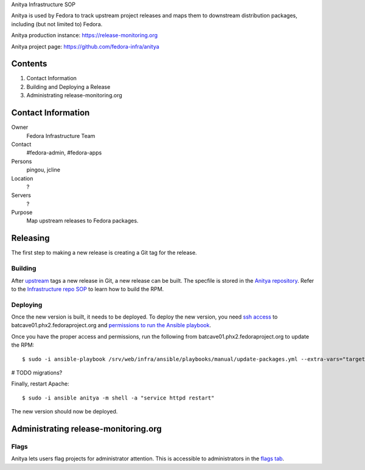 .. title: Anitya Infrastructure SOP
.. slug: infra-anitya
.. date: 2016-11-30
.. taxonomy: Contributors/Infrastructure

Anitya Infrastructure SOP

Anitya is used by Fedora to track upstream project releases and maps them
to downstream distribution packages, including (but not limited to) Fedora.

Anitya production instance: https://release-monitoring.org

Anitya project page: https://github.com/fedora-infra/anitya

Contents
========

1. Contact Information
2. Building and Deploying a Release
3. Administrating release-monitoring.org


Contact Information
===================

Owner
    Fedora Infrastructure Team
Contact
    #fedora-admin, #fedora-apps
Persons
    pingou, jcline
Location
    ?
Servers
    ?
Purpose
    Map upstream releases to Fedora packages.

Releasing
=========

The first step to making a new release is creating a Git tag for the release.


Building
^^^^^^^^

After `upstream <https://github.com/fedora-infra/anitya>`_ tags a new release in Git, a new
release can be built. The specfile is stored in the `Anitya repository
<https://github.com/fedora-infra/anitya/blob/master/files/anitya.spec>`_. Refer to the
`Infrastructure repo SOP <https://infrastructure.fedoraproject.org/infra/docs/infra-repo.rst>`_
to learn how to build the RPM.


Deploying
^^^^^^^^^

Once the new version is built, it needs to be deployed. To deploy the new version, you need
`ssh access <https://infrastructure.fedoraproject.org/infra/docs/sshaccess.rst>`_ to
batcave01.phx2.fedoraproject.org and `permissions to run the Ansible playbook
<https://infrastructure.fedoraproject.org/infra/docs/ansible.rst>`_.

Once you have the proper access and permissions, run the following from
batcave01.phx2.fedoraproject.org to update the RPM::

    $ sudo -i ansible-playbook /srv/web/infra/ansible/playbooks/manual/update-packages.yml --extra-vars="target=anitya package=anitya"


# TODO migrations?


Finally, restart Apache::

    $ sudo -i ansible anitya -m shell -a "service httpd restart"

The new version should now be deployed.

Administrating release-monitoring.org
=====================================

Flags
^^^^^
Anitya lets users flag projects for administrator attention. This is accessible to administrators in the
`flags tab <https://release-monitoring.org/flags>`_.
